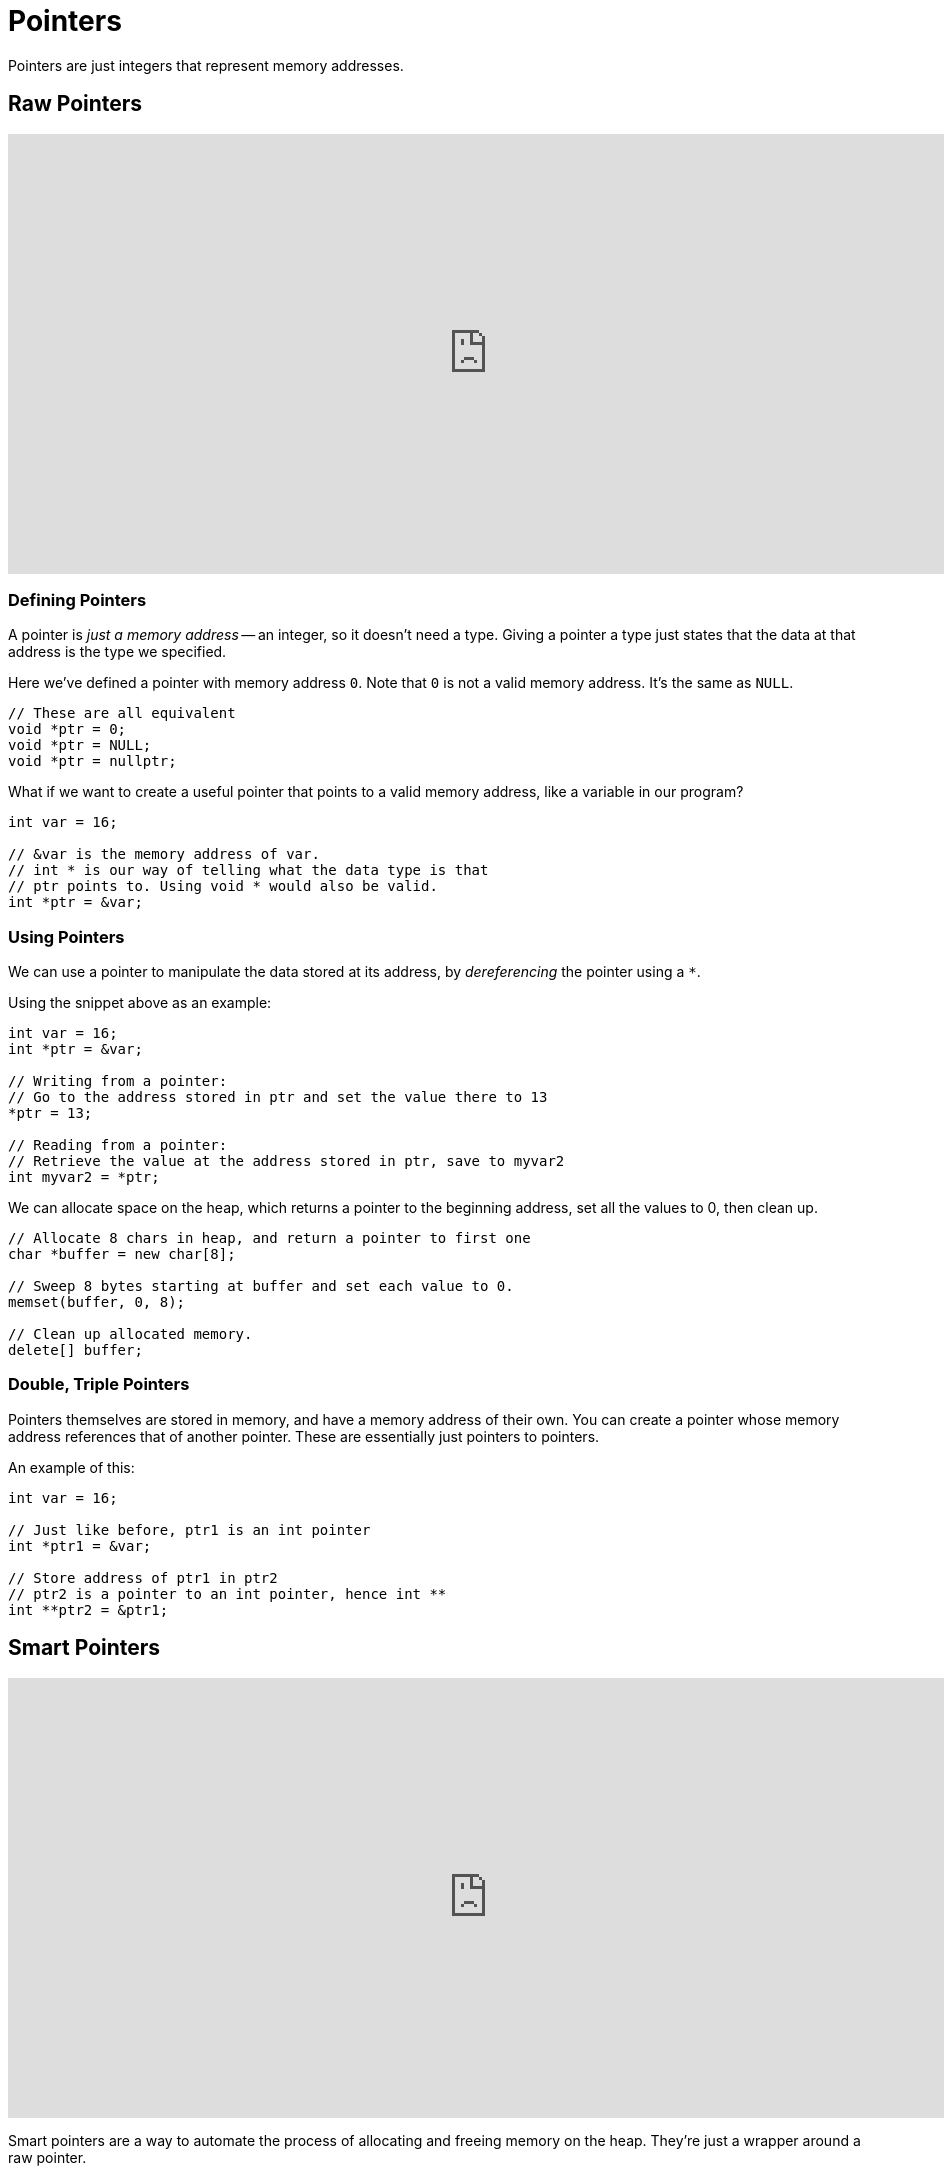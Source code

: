 = Pointers

:toc: auto
:showtitle:

Pointers are just integers that represent memory addresses.

== Raw Pointers

video::DTxHyVn0ODg[youtube,width=960,height=440]

=== Defining Pointers

A pointer is _just a memory address_ -- an integer, so it 
doesn't need a type. Giving a pointer a type
just states that the data at that address is the type
we specified.

Here we've defined a pointer with memory address `0`.
Note that `0` is not a valid memory address. It's
the same as `NULL`. 

[,cpp]
----
// These are all equivalent
void *ptr = 0;
void *ptr = NULL;
void *ptr = nullptr;
----

What if we want to create a useful pointer that points to
a valid memory address, like a variable in our program?

[,cpp]
----
int var = 16;

// &var is the memory address of var.
// int * is our way of telling what the data type is that
// ptr points to. Using void * would also be valid.
int *ptr = &var;
----

=== Using Pointers

We can use a pointer to manipulate the data stored at its 
address, by _dereferencing_ the pointer using a `*`.

Using the snippet above as an example:

[,cpp]
----
int var = 16;
int *ptr = &var;

// Writing from a pointer:
// Go to the address stored in ptr and set the value there to 13
*ptr = 13;

// Reading from a pointer:
// Retrieve the value at the address stored in ptr, save to myvar2
int myvar2 = *ptr;
----

We can allocate space on the heap, which returns a pointer to
the beginning address, set all the values to 0, then clean up.

[,cpp]
----
// Allocate 8 chars in heap, and return a pointer to first one
char *buffer = new char[8];

// Sweep 8 bytes starting at buffer and set each value to 0.
memset(buffer, 0, 8);

// Clean up allocated memory.
delete[] buffer;
----


=== Double, Triple Pointers

Pointers themselves are stored in memory, and have a 
memory address of their own. You can create a pointer
whose memory address references that of another pointer. 
These are essentially just pointers to pointers.

An example of this:

[,cpp]
----
int var = 16;

// Just like before, ptr1 is an int pointer
int *ptr1 = &var;

// Store address of ptr1 in ptr2
// ptr2 is a pointer to an int pointer, hence int **
int **ptr2 = &ptr1;
----

== Smart Pointers

video::UOB7-B2MfwA[youtube,width=960,height=440]

Smart pointers are a way to automate the process of allocating and freeing memory on the heap. 
They're just a wrapper around a raw pointer.

With raw pointers, we would need to do:

[,cpp]
----
// Allocate 8 chars in heap, and return a pointer to first one
char *buffer = new char[8];

// ... do something with buffer ...

// Clean up allocated memory.
delete[] buffer;
----

Different types of smart pointers:

* `std::unique_ptr`: When this pointer goes out of scope, it will be destroyed (`delete` will be called on it). These are scoped, so you can't copy a `unique_ptr`, because when one copy of it dies, that memory is freed so all other copies just reference freed memory.
* 

=== Using Smart Pointers

https://www.geeksforgeeks.org/smart-pointers-cpp/#[GeeksForGeeks - Smart Pointers]

The first thing we'll have to do to get access to these smart pointers is to `#include <memory>`.

We'll be using the following class to demonstrate the
functionality of smart pointers:

[,cpp]
----
#include <iostream>
#include <string>
#include <memory>

// Class to show creation/destruction of smart pointer
class Entity {
    public:
    
        // Constructor
        Entity() {
            std::cout << "Created Entity!\n"; 
        }
    
        // Destructor
        ~Entity() {
            std::cout << "Destroyed Entity!\n";
        }
        
        void entityPrint() {
            std::cout << "print() invoked\n";
        }
};
----

--- 

`std::unique_ptr`

If we want to create a pointer that lives in a certain scope, we can do that like so:

[,cpp]
----
int main() {
    {
        std::unique_ptr<Entity> entity = std::make_unique<Entity>();
        
        entity->entityPrint();
    }
}
----

NOTE: You can only have *1* copy in existence for the life of a `std::unique_ptr`. Its life and death is within the scope that it was defined in. For example, you cannot do something like
`std::unique_ptr<Entity> e2 = entity`, this would not even compile.

---

`std::shared_ptr`

By using `shared_ptr`, more than one pointer can point 
to this one object at a time and it’ll maintain a 
Reference Counter using the `use_count()` method
(GeeksForGeeks). 
Each time a shared pointer falls out of scope, 
the allocated object's reference counter is decremented.
Once the reference count reaches zero, the object is
deallocated and freed.

Example:

[,cpp]
----
int main() {

    std::shared_ptr<Entity> e2;
    {
        std::shared_ptr<Entity> e1 = std::make_shared<Entity>();
        std::cout << e1.use_count() << '\n';
        e2 = e1;
        e2->entityPrint();
        std::cout << e2.use_count() << '\n';
    }
    std::cout << e2.use_count() << '\n';
}
----

Example output:

[,console]
----
Entity constructed()
1
print() invoked
2
1
Entity destructed()
----